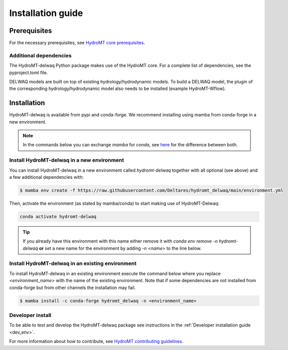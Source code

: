 .. _installation_guide:

==================
Installation guide
==================

Prerequisites
=============

For the necessary prerequisites, see `HydroMT core prerequisites <https://deltares.github.io/hydromt/latest/getting_started/installation.html#prerequisites>`_.

Additional dependencies
-----------------------

The HydroMT-delwaq Python package makes use of the HydroMT core.
For a complete list of dependencies, see the pyproject.toml file.

DELWAQ models are built on top of existing hydrology/hydrodynamic models.
To build a DELWAQ model, the plugin of the corresponding hydrology/hydrodynamic model
also needs to be installed (example HydroMT-Wflow).

Installation
============

HydroMT-delwaq is available from pypi and conda-forge. We recommend installing using mamba from conda-forge in a new environment.

.. Note::

    In the commands below you can exchange `mamba` for `conda`, see
    `here <https://deltares.github.io/hydromt/latest/getting_started/installation.html#installation-guide>`_
    for the difference between both.

Install HydroMT-delwaq in a new environment
-------------------------------------------
You can install HydroMT-delwaq in a new environment called `hydromt-delwaq` together with
all optional (see above) and a few additional dependencies with:

.. code-block:: console

  $ mamba env create -f https://raw.githubusercontent.com/Deltares/hydromt_delwaq/main/environment.yml

Then, activate the environment (as stated by mamba/conda) to start making use of HydroMT-Delwaq:

.. code-block:: console

  conda activate hydromt-delwaq

.. Tip::

    If you already have this environment with this name either remove it with
    `conda env remove -n hydromt-delwaq` **or** set a new name for the environment
    by adding `-n <name>` to the line below.

Install HydroMT-delwaq in an existing environment
-------------------------------------------------
To install HydroMT-delwaq in an existing environment execute the command below
where you replace `<environment_name>` with the name of the existing environment.
Note that if some dependencies are not installed from conda-forge but from other
channels the installation may fail.

.. code-block:: console

   $ mamba install -c conda-forge hydromt_delwaq -n <environment_name>

Developer install
-----------------

To be able to test and develop the HydroMT-delwaq package see instructions in the :ref:`Developer installation guide <dev_env>`.

For more information about how to contribute, see `HydroMT contributing guidelines <https://hydromt.readthedocs.io/en/latest/contributing.html>`_.
